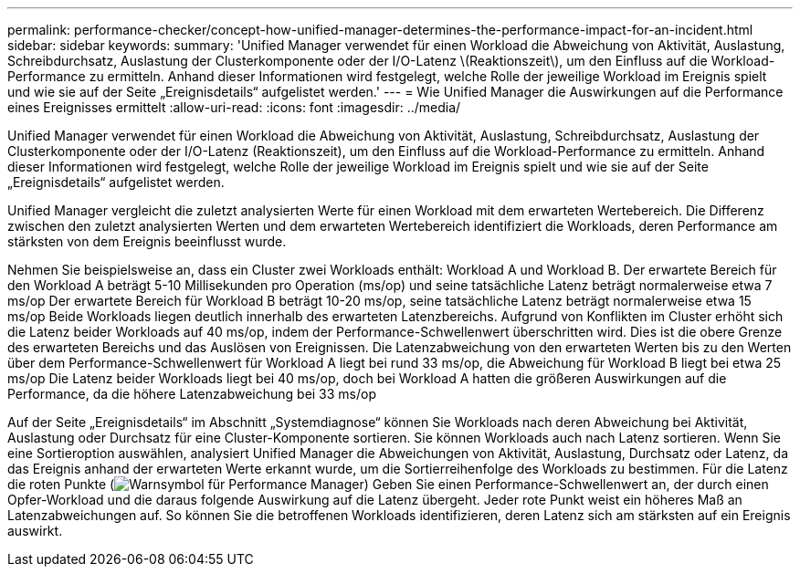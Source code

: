 ---
permalink: performance-checker/concept-how-unified-manager-determines-the-performance-impact-for-an-incident.html 
sidebar: sidebar 
keywords:  
summary: 'Unified Manager verwendet für einen Workload die Abweichung von Aktivität, Auslastung, Schreibdurchsatz, Auslastung der Clusterkomponente oder der I/O-Latenz \(Reaktionszeit\), um den Einfluss auf die Workload-Performance zu ermitteln. Anhand dieser Informationen wird festgelegt, welche Rolle der jeweilige Workload im Ereignis spielt und wie sie auf der Seite „Ereignisdetails“ aufgelistet werden.' 
---
= Wie Unified Manager die Auswirkungen auf die Performance eines Ereignisses ermittelt
:allow-uri-read: 
:icons: font
:imagesdir: ../media/


[role="lead"]
Unified Manager verwendet für einen Workload die Abweichung von Aktivität, Auslastung, Schreibdurchsatz, Auslastung der Clusterkomponente oder der I/O-Latenz (Reaktionszeit), um den Einfluss auf die Workload-Performance zu ermitteln. Anhand dieser Informationen wird festgelegt, welche Rolle der jeweilige Workload im Ereignis spielt und wie sie auf der Seite „Ereignisdetails“ aufgelistet werden.

Unified Manager vergleicht die zuletzt analysierten Werte für einen Workload mit dem erwarteten Wertebereich. Die Differenz zwischen den zuletzt analysierten Werten und dem erwarteten Wertebereich identifiziert die Workloads, deren Performance am stärksten von dem Ereignis beeinflusst wurde.

Nehmen Sie beispielsweise an, dass ein Cluster zwei Workloads enthält: Workload A und Workload B. Der erwartete Bereich für den Workload A beträgt 5-10 Millisekunden pro Operation (ms/op) und seine tatsächliche Latenz beträgt normalerweise etwa 7 ms/op Der erwartete Bereich für Workload B beträgt 10-20 ms/op, seine tatsächliche Latenz beträgt normalerweise etwa 15 ms/op Beide Workloads liegen deutlich innerhalb des erwarteten Latenzbereichs. Aufgrund von Konflikten im Cluster erhöht sich die Latenz beider Workloads auf 40 ms/op, indem der Performance-Schwellenwert überschritten wird. Dies ist die obere Grenze des erwarteten Bereichs und das Auslösen von Ereignissen. Die Latenzabweichung von den erwarteten Werten bis zu den Werten über dem Performance-Schwellenwert für Workload A liegt bei rund 33 ms/op, die Abweichung für Workload B liegt bei etwa 25 ms/op Die Latenz beider Workloads liegt bei 40 ms/op, doch bei Workload A hatten die größeren Auswirkungen auf die Performance, da die höhere Latenzabweichung bei 33 ms/op

Auf der Seite „Ereignisdetails“ im Abschnitt „Systemdiagnose“ können Sie Workloads nach deren Abweichung bei Aktivität, Auslastung oder Durchsatz für eine Cluster-Komponente sortieren. Sie können Workloads auch nach Latenz sortieren. Wenn Sie eine Sortieroption auswählen, analysiert Unified Manager die Abweichungen von Aktivität, Auslastung, Durchsatz oder Latenz, da das Ereignis anhand der erwarteten Werte erkannt wurde, um die Sortierreihenfolge des Workloads zu bestimmen. Für die Latenz die roten Punkte (image:../media/opm-incident-icon-png.gif["Warnsymbol für Performance Manager"]) Geben Sie einen Performance-Schwellenwert an, der durch einen Opfer-Workload und die daraus folgende Auswirkung auf die Latenz übergeht. Jeder rote Punkt weist ein höheres Maß an Latenzabweichungen auf. So können Sie die betroffenen Workloads identifizieren, deren Latenz sich am stärksten auf ein Ereignis auswirkt.
